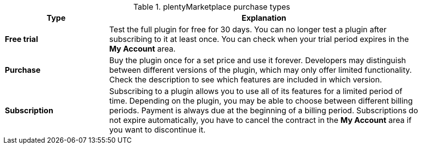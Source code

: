 .plentyMarketplace purchase types
[cols="1,3"]
|====
|Type |Explanation

|*Free trial*
|Test the full plugin for free for 30 days. You can no longer test a plugin after subscribing to it at least once. You can check when your trial period expires in the *My Account* area.

|*Purchase*
|Buy the plugin once for a set price and use it forever. Developers may distinguish between different versions of the plugin, which may only offer limited functionality. Check the description to see which features are included in which version.

|*Subscription*
|Subscribing to a plugin allows you to use all of its features for a limited period of time. Depending on the plugin, you may be able to choose between different billing periods. Payment is always due at the beginning of a billing period. Subscriptions do not expire automatically, you have to cancel the contract in the *My Account* area if you want to discontinue it.
|====